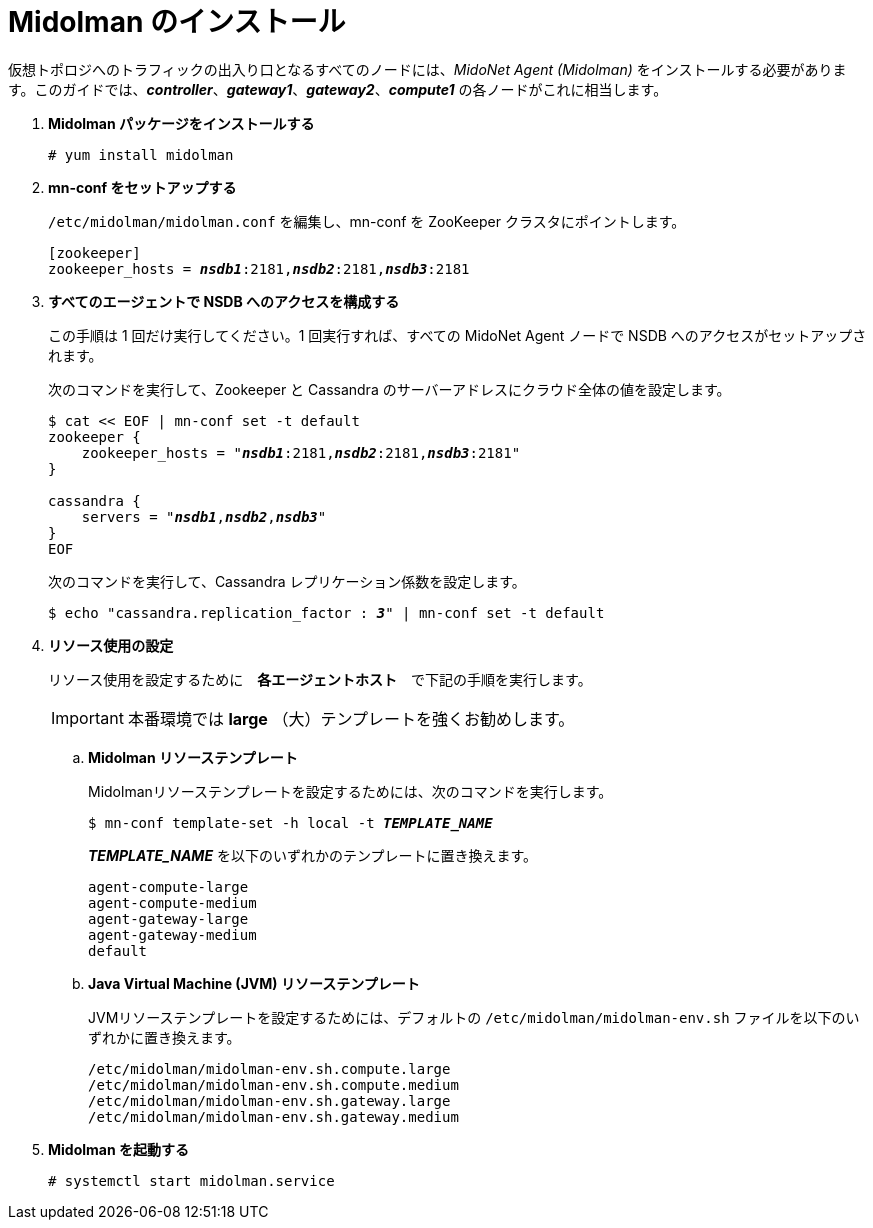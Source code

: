 = Midolman のインストール

仮想トポロジへのトラフィックの出入り口となるすべてのノードには、_MidoNet Agent (Midolman)_
をインストールする必要があります。このガイドでは、*_controller_*、*_gateway1_*、*_gateway2_*、*_compute1_*
の各ノードがこれに相当します。

. *Midolman パッケージをインストールする*
+
====
[source]
----
# yum install midolman
----
====

. *mn-conf をセットアップする*
+
====
`/etc/midolman/midolman.conf` を編集し、mn-conf を ZooKeeper クラスタにポイントします。

[source,subs="quotes"]
----
[zookeeper]
zookeeper_hosts = *_nsdb1_*:2181,*_nsdb2_*:2181,*_nsdb3_*:2181
----
====

. *すべてのエージェントで NSDB へのアクセスを構成する*
+
====
この手順は 1 回だけ実行してください。1 回実行すれば、すべての MidoNet Agent ノードで NSDB へのアクセスがセットアップされます。

次のコマンドを実行して、Zookeeper と Cassandra のサーバーアドレスにクラウド全体の値を設定します。

[source,subs="specialcharacters,quotes"]
----
$ cat << EOF | mn-conf set -t default
zookeeper {
    zookeeper_hosts = "*_nsdb1_*:2181,*_nsdb2_*:2181,*_nsdb3_*:2181"
}

cassandra {
    servers = "*_nsdb1_*,*_nsdb2_*,*_nsdb3_*"
}
EOF
----

次のコマンドを実行して、Cassandra レプリケーション係数を設定します。

[source,subs="specialcharacters,quotes"]
----
$ echo "cassandra.replication_factor : *_3_*" | mn-conf set -t default
----
====

. *リソース使用の設定*
+
====
リソース使用を設定するために　*各エージェントホスト*　で下記の手順を実行します。

[IMPORTANT]
本番環境では *large* （大）テンプレートを強くお勧めします。

.. *Midolman リソーステンプレート*
+
Midolmanリソーステンプレートを設定するためには、次のコマンドを実行します。
+
[source,subs="specialcharacters,quotes"]
----
$ mn-conf template-set -h local -t *_TEMPLATE_NAME_*
----
+
*_TEMPLATE_NAME_* を以下のいずれかのテンプレートに置き換えます。
+
[source,subs="specialcharacters,quotes"]
----
agent-compute-large
agent-compute-medium
agent-gateway-large
agent-gateway-medium
default
----

.. *Java Virtual Machine (JVM) リソーステンプレート*
+
JVMリソーステンプレートを設定するためには、デフォルトの `/etc/midolman/midolman-env.sh`
ファイルを以下のいずれかに置き換えます。
+
[source,subs="specialcharacters,quotes"]
----
/etc/midolman/midolman-env.sh.compute.large
/etc/midolman/midolman-env.sh.compute.medium
/etc/midolman/midolman-env.sh.gateway.large
/etc/midolman/midolman-env.sh.gateway.medium
----
====

. *Midolman を起動する*
+
====
[source]
----
# systemctl start midolman.service
----
====
